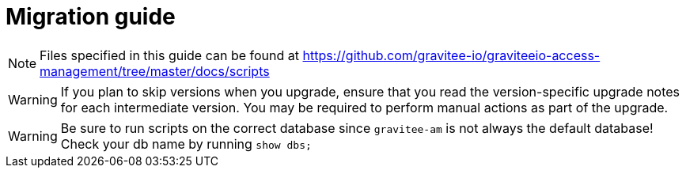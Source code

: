 = Migration guide
:page-sidebar: am_3_x_sidebar
:page-permalink: am/current/am_installguide_migration.html
:page-folder: am/installation-guide
:page-layout: am

NOTE: Files specified in this guide can be found at https://github.com/gravitee-io/graviteeio-access-management/tree/master/docs/scripts

WARNING: If you plan to skip versions when you upgrade, ensure that you read the version-specific upgrade notes for each intermediate version. You may be required to perform manual actions as part of the upgrade.

WARNING: Be sure to run scripts on the correct database since `gravitee-am` is not always the default database! Check your db name by running `show dbs;`

